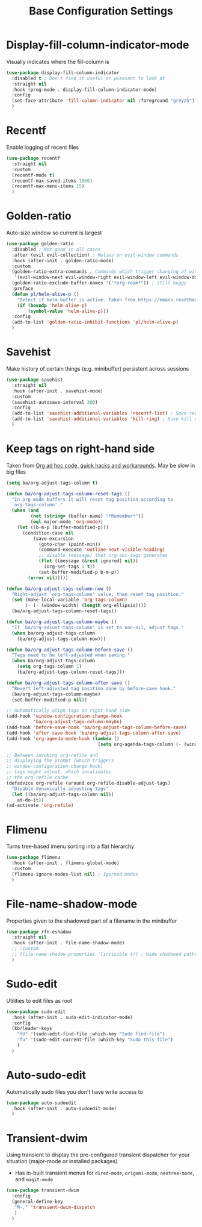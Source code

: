 #+TITLE: Base Configuration Settings

* Display-fill-column-indicator-mode

Visually indicates where the fill-column is
#+begin_src emacs-lisp
  (use-package display-fill-column-indicator
    :disabled t ; Don't find it useful or pleasant to look at
    :straight nil
    :hook (prog-mode . display-fill-column-indicator-mode)
    :config
    (set-face-attribute 'fill-column-indicator nil :foreground "grey25") ; Change color of line
    )
#+end_src

* Recentf

Enable logging of recent files
#+begin_src emacs-lisp
  (use-package recentf
    :straight nil
    :custom
    (recentf-mode t)
    (recentf-max-saved-items 1000)
    (recentf-max-menu-items 15)
    )
#+end_src

* Golden-ratio

Auto-size window so current is largest
#+begin_src emacs-lisp
  (use-package golden-ratio
    :disabled ; Not good in all cases
    :after (evil evil-collection) ; Relies on evil-window commands
    :hook (after-init . golden-ratio-mode)
    :custom
    (golden-ratio-extra-commands ; Commands which trigger changing of window ratio
     '(evil-window-next evil-window-right evil-window-left evil-window-down evil-window-up))
    (golden-ratio-exclude-buffer-names '("*org-roam*")) ; still buggy
    :preface
    (defun pl/helm-alive-p ()
      "Detect if helm buffer is active. Taken from https://emacs.readthedocs.io/en/latest/completion_and_selection.html"
      (if (boundp 'helm-alive-p)
          (symbol-value 'helm-alive-p)))
    :config
    (add-to-list 'golden-ratio-inhibit-functions 'pl/helm-alive-p)
    )
#+end_src

* Savehist

Make history of certain things (e.g. minibuffer) persistent across sessions
#+begin_src emacs-lisp
  (use-package savehist
    :straight nil
    :hook (after-init . savehist-mode)
    :custom
    (savehist-autosave-interval 300)
    :config
    (add-to-list 'savehist-additional-variables 'recentf-list) ; Save recent files
    (add-to-list 'savehist-additional-variables 'kill-ring) ; Save kill ring
    )
#+end_src

* Keep tags on right-hand side

Taken from [[https://orgmode.org/worg/org-hacks.html#archiving][Org ad hoc code, quick hacks and workarounds]]. May be slow in big files
#+begin_src emacs-lisp
  (setq ba/org-adjust-tags-column t)

  (defun ba/org-adjust-tags-column-reset-tags ()
    "In org-mode buffers it will reset tag position according to
    `org-tags-column'."
    (when (and
           (not (string= (buffer-name) "*Remember*"))
           (eql major-mode 'org-mode))
      (let ((b-m-p (buffer-modified-p)))
        (condition-case nil
            (save-excursion
              (goto-char (point-min))
              (command-execute 'outline-next-visible-heading)
              ;; disable (message) that org-set-tags generates
              (flet ((message (&rest ignored) nil))
                (org-set-tags 1 t))
              (set-buffer-modified-p b-m-p))
          (error nil)))))

  (defun ba/org-adjust-tags-column-now ()
    "Right-adjust `org-tags-column' value, then reset tag position."
    (set (make-local-variable 'org-tags-column)
         (- (- (window-width) (length org-ellipsis))))
    (ba/org-adjust-tags-column-reset-tags))

  (defun ba/org-adjust-tags-column-maybe ()
    "If `ba/org-adjust-tags-column' is set to non-nil, adjust tags."
    (when ba/org-adjust-tags-column
      (ba/org-adjust-tags-column-now)))

  (defun ba/org-adjust-tags-column-before-save ()
    "Tags need to be left-adjusted when saving."
    (when ba/org-adjust-tags-column
      (setq org-tags-column 1)
      (ba/org-adjust-tags-column-reset-tags)))

  (defun ba/org-adjust-tags-column-after-save ()
    "Revert left-adjusted tag position done by before-save hook."
    (ba/org-adjust-tags-column-maybe)
    (set-buffer-modified-p nil))

  ;; Automatically align tags on right-hand side
  (add-hook 'window-configuration-change-hook
            'ba/org-adjust-tags-column-maybe)
  (add-hook 'before-save-hook 'ba/org-adjust-tags-column-before-save)
  (add-hook 'after-save-hook 'ba/org-adjust-tags-column-after-save)
  (add-hook 'org-agenda-mode-hook (lambda ()
                                    (setq org-agenda-tags-column (- (window-width)))))

  ;; Between invoking org-refile and
  ;; displaying the prompt (which triggers
  ;; window-configuration-change-hook)
  ;; tags might adjust, which invalidates
  ;; the org-refile cache
  (defadvice org-refile (around org-refile-disable-adjust-tags)
    "Disable dynamically adjusting tags"
    (let ((ba/org-adjust-tags-column nil))
      ad-do-it))
  (ad-activate 'org-refile)
#+end_src

* Flimenu

Turns tree-based imenu sorting into a flat hierarchy
#+begin_src emacs-lisp
  (use-package flimenu
    :hook (after-init . flimenu-global-mode)
    :custom
    (flimenu-ignore-modes-list nil) ; Igorned modes
    )
#+end_src

* File-name-shadow-mode

Properties given to the shadowed part of a filename in the minibuffer
#+begin_src emacs-lisp
  (use-package rfn-eshadow
    :straight nil
    :hook (after-init . file-name-shadow-mode)
    ;; :custom
    ;; (file-name-shadow-properties '(invisible t)) ; Hide shadowed paths
    )
#+end_src

* Sudo-edit

Utilities to edit files as root
#+begin_src emacs-lisp
  (use-package sudo-edit
    :hook (after-init . sudo-edit-indicator-mode)
    :config
    (kb/leader-keys
      "fU" '(sudo-edit-find-file :which-key "Sudo find-file")
      "fu" '(sudo-edit-current-file :which-key "Sudo this file")
      )
    )
#+end_src

* Auto-sudo-edit

Automatically sudo files you don't have write access to
#+begin_src emacs-lisp
  (use-package auto-sudoedit
    :hook (after-init . auto-sudoedit-mode)
    )
#+end_src

* Transient-dwim

Using transient to display the pre-configured transient dispatcher for your situation (major-mode or installed packages)
+ Has in-built transient menus for =dired-mode=, =origami-mode=, =neotree-mode=, and =magit-mode=
#+begin_src emacs-lisp
  (use-package transient-dwim
    :config
    (general-define-key
     "M-," 'transient-dwim-dispatch
     )
    )
#+end_src
